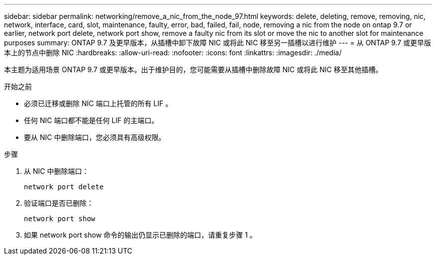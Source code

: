 ---
sidebar: sidebar 
permalink: networking/remove_a_nic_from_the_node_97.html 
keywords: delete, deleting, remove, removing, nic, network, interface, card, slot, maintenance, faulty, error, bad, failed, fail, node, removing a nic from the node on ontap 9.7 or earlier, network port delete, network port show, remove a faulty nic from its slot or move the nic to another slot for maintenance purposes 
summary: ONTAP 9.7 及更早版本，从插槽中卸下故障 NIC 或将此 NIC 移至另一插槽以进行维护 
---
= 从 ONTAP 9.7 或更早版本上的节点中删除 NIC
:hardbreaks:
:allow-uri-read: 
:nofooter: 
:icons: font
:linkattrs: 
:imagesdir: ./media/


[role="lead"]
本主题为适用场景 ONTAP 9.7 或更早版本。出于维护目的，您可能需要从插槽中删除故障 NIC 或将此 NIC 移至其他插槽。

.开始之前
* 必须已迁移或删除 NIC 端口上托管的所有 LIF 。
* 任何 NIC 端口都不能是任何 LIF 的主端口。
* 要从 NIC 中删除端口，您必须具有高级权限。


.步骤
. 从 NIC 中删除端口：
+
`network port delete`

. 验证端口是否已删除：
+
`network port show`

. 如果 network port show 命令的输出仍显示已删除的端口，请重复步骤 1 。

